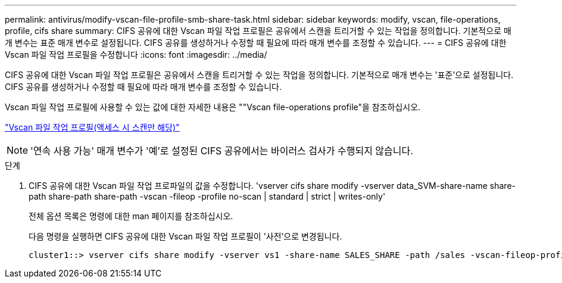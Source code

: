 ---
permalink: antivirus/modify-vscan-file-profile-smb-share-task.html 
sidebar: sidebar 
keywords: modify, vscan, file-operations, profile, cifs share 
summary: CIFS 공유에 대한 Vscan 파일 작업 프로필은 공유에서 스캔을 트리거할 수 있는 작업을 정의합니다. 기본적으로 매개 변수는 표준 매개 변수로 설정됩니다. CIFS 공유를 생성하거나 수정할 때 필요에 따라 매개 변수를 조정할 수 있습니다. 
---
= CIFS 공유에 대한 Vscan 파일 작업 프로필을 수정합니다
:icons: font
:imagesdir: ../media/


[role="lead"]
CIFS 공유에 대한 Vscan 파일 작업 프로필은 공유에서 스캔을 트리거할 수 있는 작업을 정의합니다. 기본적으로 매개 변수는 '표준'으로 설정됩니다. CIFS 공유를 생성하거나 수정할 때 필요에 따라 매개 변수를 조정할 수 있습니다.

Vscan 파일 작업 프로필에 사용할 수 있는 값에 대한 자세한 내용은 ""Vscan file-operations profile"을 참조하십시오.

link:architecture-concept.html["Vscan 파일 작업 프로필(액세스 시 스캔만 해당)"]

[NOTE]
====
'연속 사용 가능' 매개 변수가 '예'로 설정된 CIFS 공유에서는 바이러스 검사가 수행되지 않습니다.

====
.단계
. CIFS 공유에 대한 Vscan 파일 작업 프로파일의 값을 수정합니다. 'vserver cifs share modify -vserver data_SVM-share-name share-path share-path share-path -vscan -fileop -profile no-scan | standard | strict | writes-only'
+
전체 옵션 목록은 명령에 대한 man 페이지를 참조하십시오.

+
다음 명령을 실행하면 CIFS 공유에 대한 Vscan 파일 작업 프로필이 '사전'으로 변경됩니다.

+
[listing]
----
cluster1::> vserver cifs share modify -vserver vs1 -share-name SALES_SHARE -path /sales -vscan-fileop-profile strict
----


